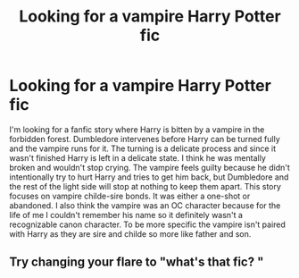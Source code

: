#+TITLE: Looking for a vampire Harry Potter fic

* Looking for a vampire Harry Potter fic
:PROPERTIES:
:Author: Myflame_shinesbright
:Score: 4
:DateUnix: 1570935481.0
:DateShort: 2019-Oct-13
:FlairText: What's That Fic?
:END:
I'm looking for a fanfic story where Harry is bitten by a vampire in the forbidden forest. Dumbledore intervenes before Harry can be turned fully and the vampire runs for it. The turning is a delicate process and since it wasn't finished Harry is left in a delicate state. I think he was mentally broken and wouldn't stop crying. The vampire feels guilty because he didn't intentionally try to hurt Harry and tries to get him back, but Dumbledore and the rest of the light side will stop at nothing to keep them apart. This story focuses on vampire childe-sire bonds. It was either a one-shot or abandoned. I also think the vampire was an OC character because for the life of me I couldn't remember his name so it definitely wasn't a recognizable canon character. To be more specific the vampire isn't paired with Harry as they are sire and childe so more like father and son.


** Try changing your flare to "what's that fic? "
:PROPERTIES:
:Author: Night_Shade_Lotus
:Score: 2
:DateUnix: 1570968965.0
:DateShort: 2019-Oct-13
:END:
